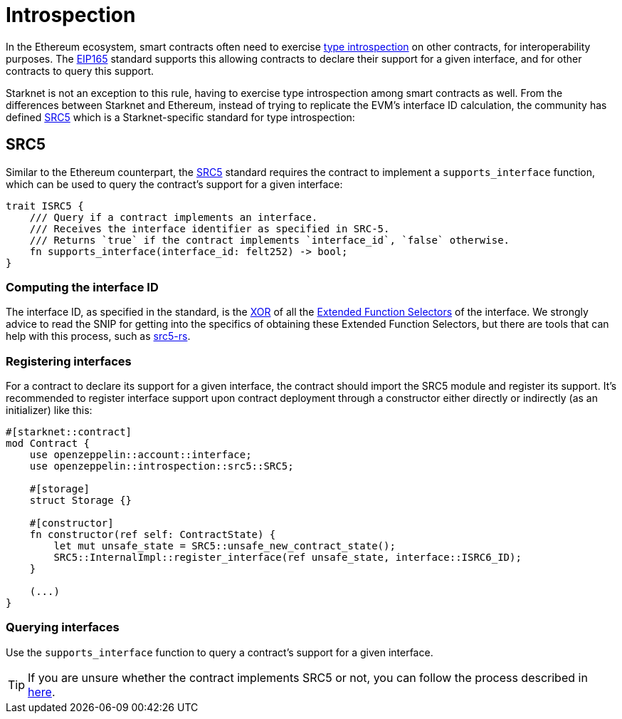 :eip165: https://eips.ethereum.org/EIPS/eip-165[EIP165]
:src5: https://github.com/starknet-io/SNIPs/blob/main/SNIPS/snip-5.md[SRC5]
:src5-rs: https://github.com/ericnordelo/src5-rs[src5-rs]

= Introspection

In the Ethereum ecosystem, smart contracts often need to exercise https://en.wikipedia.org/wiki/Type_introspection[type introspection]
on other contracts, for interoperability purposes. The {eip165} standard supports this allowing contracts to declare
their support for a given interface, and for other contracts to query this support.

Starknet is not an exception to this rule, having to exercise type introspection among smart contracts as well. From the
differences between Starknet and Ethereum, instead of trying to replicate the EVM's interface ID calculation, the community
has defined {src5} which is a Starknet-specific standard for type introspection:

== SRC5

Similar to the Ethereum counterpart, the {src5} standard requires the contract to implement a `supports_interface` function,
which can be used to query the contract's support for a given interface:

[,javascript]
----
trait ISRC5 {
    /// Query if a contract implements an interface.
    /// Receives the interface identifier as specified in SRC-5.
    /// Returns `true` if the contract implements `interface_id`, `false` otherwise.
    fn supports_interface(interface_id: felt252) -> bool;
}
----

=== Computing the interface ID

The interface ID, as specified in the standard, is the https://en.wikipedia.org/wiki/Exclusive_or[XOR] of all the
https://github.com/starknet-io/SNIPs/blob/main/SNIPS/snip-5.md#extended-function-selector[Extended Function Selectors]
of the interface. We strongly advice to read the SNIP for getting into the specifics of obtaining these
Extended Function Selectors, but there are tools that can help with this process, such as {src5-rs}.

=== Registering interfaces

For a contract to declare its support for a given interface, the contract should import the SRC5 module and
register its support. It's recommended to register interface support upon contract deployment through a constructor
either directly or indirectly (as an initializer) like this:

[,javascript]
----
#[starknet::contract]
mod Contract {
    use openzeppelin::account::interface;
    use openzeppelin::introspection::src5::SRC5;

    #[storage]
    struct Storage {}

    #[constructor]
    fn constructor(ref self: ContractState) {
        let mut unsafe_state = SRC5::unsafe_new_contract_state();
        SRC5::InternalImpl::register_interface(ref unsafe_state, interface::ISRC6_ID);
    }

    (...)
}
----

=== Querying interfaces

Use the `supports_interface` function to query a contract's support for a given interface.

TIP: If you are unsure whether the contract implements SRC5 or not, you can follow the process described in
https://github.com/starknet-io/SNIPs/blob/main/SNIPS/snip-5.md#how-to-detect-if-a-contract-implements-src-5[here].
